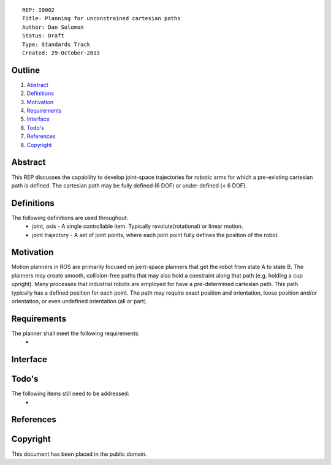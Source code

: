 ::
    
    REP: I0002
    Title: Planning for unconstrained cartesian paths
    Author: Dan Solomon
    Status: Draft
    Type: Standards Track
    Created: 29-October-2013

Outline
=======

#. Abstract_
#. Definitions_
#. Motivation_
#. Requirements_
#. Interface_
#. `Todo's`_
#. References_
#. Copyright_


Abstract
========

This REP discusses the capability to develop joint-space trajectories for robotic arms for which a pre-existing cartesian path is defined. The cartesian path may be fully defined (6 DOF) or under-defined (< 6 DOF).

Definitions
=========

The following definitions are used throughout:
 * joint, axis - A single controllable item.  Typically revolute(rotational) or linear motion.
 * joint trajectory - A set of joint points, where each joint point fully defines the position of the robot.

Motivation
==========

Motion planners in ROS are primarily focused on joint-space planners that get the robot from state A to state B. The planners may create smooth, collision-free paths that may also hold a constraint along that path (e.g. holding a cup upright). Many processes that industrial robots are employed for have a pre-determined cartesian path. This path typically has a defined position for each point. The path may require exact position and orientation, loose position and/or orientation, or even undefined orientation (all or part).


Requirements
=========

The planner shall meet the following requirements:
 * 
 


Interface
=========

Todo's
=========
The following items still need to be addressed:
 * 
 
References
==========


Copyright
=========

This document has been placed in the public domain.

 
..
   Local Variables:
   mode: indented-text
   indent-tabs-mode: nil
   sentence-end-double-space: t
   fill-column: 70
   coding: utf-8
   End:
